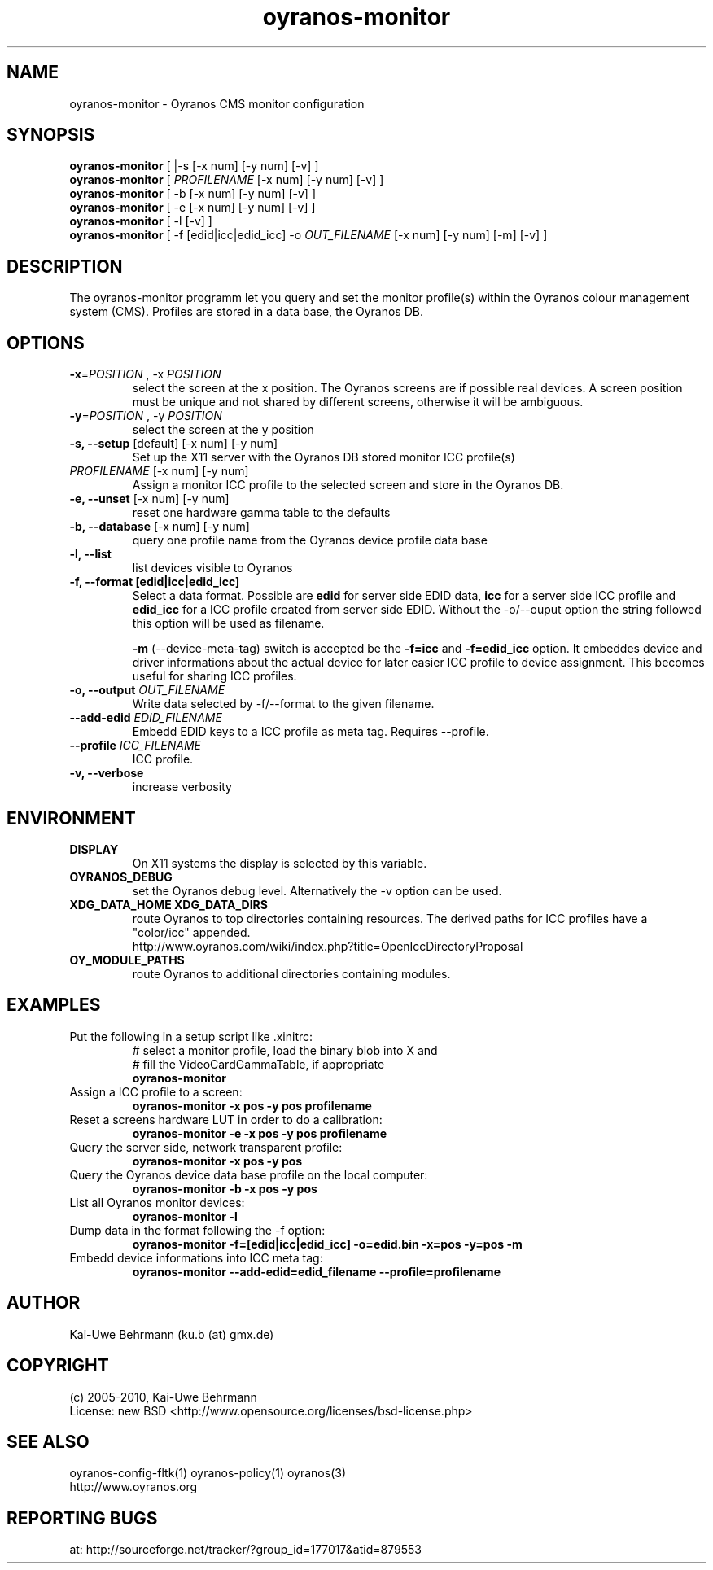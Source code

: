 .TH oyranos-monitor 1 "October 24, 2009" "User Commands"
.SH NAME
oyranos-monitor \- Oyranos CMS monitor configuration
.SH SYNOPSIS
\fBoyranos-monitor\fR [ |-s [-x num] [-y num] [-v] ]
.fi 
\fBoyranos-monitor\fR [ \fIPROFILENAME\fR [-x num] [-y num] [-v] ]
.fi 
\fBoyranos-monitor\fR [ -b [-x num] [-y num] [-v] ]
.fi 
\fBoyranos-monitor\fR [ -e [-x num] [-y num] [-v] ]
.fi 
\fBoyranos-monitor\fR [ -l [-v] ]
.fi 
\fBoyranos-monitor\fR [ -f [edid|icc|edid_icc] -o \fIOUT_FILENAME\fR [-x num] [-y num] [-m] [-v] ]
.SH DESCRIPTION
The oyranos-monitor programm let you query and set the monitor profile(s) within the Oyranos colour management system (CMS). Profiles are stored in a data base, the Oyranos DB.
.SH OPTIONS
.TP
\fB\-x\fR=\fIPOSITION\fR , \-x\fR \fIPOSITION
select the screen at the x position.
The Oyranos screens are if possible real devices. A screen position must be unique and not shared by different screens, otherwise it will be ambiguous.
.TP
\fB\-y\fR=\fIPOSITION\fR , \-y\fR \fIPOSITION
select the screen at the y position
.TP
.B \-s, \-\-setup \fR[default] [-x num] [-y num]
Set up the X11 server with the Oyranos DB stored monitor ICC profile(s)
.TP
\fIPROFILENAME\fR [-x num] [-y num]
Assign a monitor ICC profile to the selected screen and store in the Oyranos DB.
.TP
.B \-e, \-\-unset \fR[-x num] [-y num]
reset one hardware gamma table to the defaults
.TP
.B \-b, \-\-database \fR[-x num] [-y num]
query one profile name from the Oyranos device profile data base
.TP
.B \-l, \-\-list
list devices visible to Oyranos
.TP
.B \-f, \-\-format [edid|icc|edid_icc]
Select a data format. Possible are \fBedid\fR for server side EDID data, \fBicc\fR for a server side ICC profile and \fBedid_icc\fR for a ICC profile created from server side EDID. Without the -o/--ouput option the string followed this option will be used as filename.

\fB-m\fR (--device-meta-tag) switch is accepted be the \fB-f=icc\fR and 
\fB-f=edid_icc\fR option. It embeddes device and driver informations about 
the actual device for later easier ICC profile to device assignment. 
This becomes useful for sharing ICC profiles.
.TP
.B \-o, \-\-output \fIOUT_FILENAME\fR
Write data selected by -f/--format to the given filename.
.TP
.B \-\-add-edid \fIEDID_FILENAME\fR
Embedd EDID keys to a ICC profile as meta tag. Requires --profile.
.TP
.B \-\-profile \fIICC_FILENAME\fR
ICC profile.
.TP
.B \-v, \-\-verbose
increase verbosity
.SH ENVIRONMENT
.TP
.B DISPLAY
On X11 systems the display is selected by this variable.
.TP
.B OYRANOS_DEBUG
set the Oyranos debug level. Alternatively the -v option can be used.
.TP
.B XDG_DATA_HOME XDG_DATA_DIRS
route Oyranos to top directories containing resources. The derived paths for 
ICC profiles have a "color/icc" appended.
.nf
http://www.oyranos.com/wiki/index.php?title=OpenIccDirectoryProposal
.TP
.B OY_MODULE_PATHS
route Oyranos to additional directories containing modules.
.SH EXAMPLES 
.TP
Put the following in a setup script like .xinitrc:
.nf
# select a monitor profile, load the binary blob into X and
# fill the VideoCardGammaTable, if appropriate
.fi
.B oyranos-monitor
.PP 
.TP
Assign a ICC profile to a screen:
.B oyranos-monitor -x pos -y pos  profilename
.PP 
.TP
Reset a screens hardware LUT in order to do a calibration:
.B oyranos-monitor -e -x pos -y pos  profilename
.PP 
.TP
Query the server side, network transparent profile:
.B oyranos-monitor -x pos -y pos
.PP 
.TP
Query the Oyranos device data base profile on the local computer:
.B oyranos-monitor -b -x pos -y pos
.PP 
.TP
List all Oyranos monitor devices:
.B oyranos-monitor -l
.PP 
.TP
Dump data in the format following the -f option:
.B oyranos-monitor -f=[edid|icc|edid_icc] -o=edid.bin -x=pos -y=pos -m
.PP 
.TP
Embedd device informations into ICC meta tag:
.B oyranos-monitor --add-edid=edid_filename --profile=profilename
.PP 
.SH AUTHOR
Kai-Uwe Behrmann (ku.b (at) gmx.de)
.SH COPYRIGHT
(c) 2005-2010, Kai-Uwe Behrmann
.fi
License: new BSD <http://www.opensource.org/licenses/bsd-license.php>
.SH "SEE ALSO"
oyranos-config-fltk(1) oyranos-policy(1) oyranos(3)
.fi
http://www.oyranos.org
.SH "REPORTING BUGS"
at: http://sourceforge.net/tracker/?group_id=177017&atid=879553
